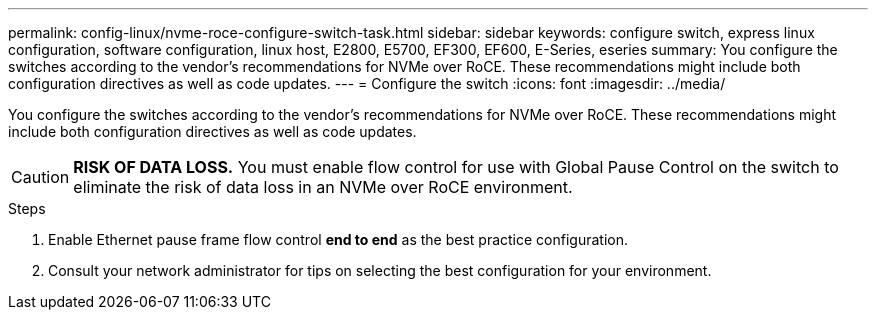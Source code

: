 ---
permalink: config-linux/nvme-roce-configure-switch-task.html
sidebar: sidebar
keywords: configure switch, express linux configuration, software configuration, linux host, E2800, E5700, EF300, EF600, E-Series, eseries
summary: You configure the switches according to the vendor’s recommendations for NVMe over RoCE. These recommendations might include both configuration directives as well as code updates.
---
= Configure the switch
:icons: font
:imagesdir: ../media/

[.lead]
You configure the switches according to the vendor's recommendations for NVMe over RoCE. These recommendations might include both configuration directives as well as code updates.

CAUTION: *RISK OF DATA LOSS.* You must enable flow control for use with Global Pause Control on the switch to eliminate the risk of data loss in an NVMe over RoCE environment.

.Steps

. Enable Ethernet pause frame flow control *end to end* as the best practice configuration.

. Consult your network administrator for tips on selecting the best configuration for your environment.
